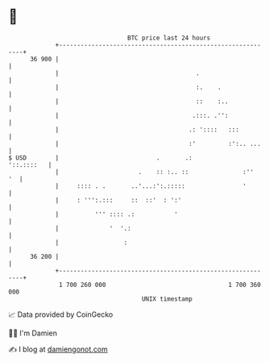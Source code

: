 * 👋

#+begin_example
                                    BTC price last 24 hours                    
                +------------------------------------------------------------+ 
         36 900 |                                                            | 
                |                                      .                     | 
                |                                      :.    .               | 
                |                                      ::    :..             | 
                |                                     .:::. .'':             | 
                |                                    .: '::::   :::          | 
                |                                    :'         :':.. ...    | 
   $ USD        |                           .       .:            '::.::::   | 
                |                      .    :: :.. ::               :''   '  | 
                |     :::: . .       ..'...:':.:::::                '        | 
                |     : ''':.:::     ::  ::'  : ':'                          | 
                |          ''' :::: .:           '                           | 
                |              '  '.:                                        | 
                |                  :                                         | 
         36 200 |                                                            | 
                +------------------------------------------------------------+ 
                 1 700 260 000                                  1 700 360 000  
                                        UNIX timestamp                         
#+end_example
📈 Data provided by CoinGecko

🧑‍💻 I'm Damien

✍️ I blog at [[https://www.damiengonot.com][damiengonot.com]]
